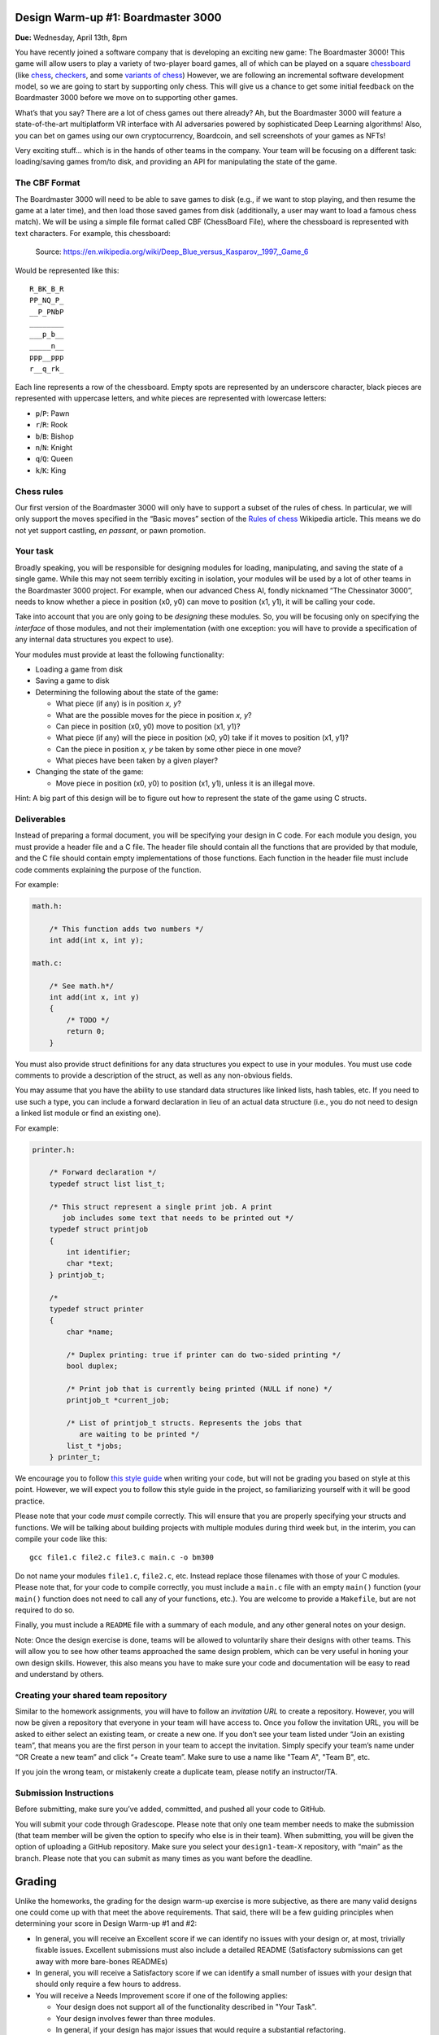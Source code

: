 Design Warm-up #1: Boardmaster 3000
===================================

**Due:** Wednesday, April 13th, 8pm

You have recently joined a software company that is developing an
exciting new game: The Boardmaster 3000! This game will allow users to
play a variety of two-player board games, all of which can be played on
a square `chessboard <https://en.wikipedia.org/wiki/Chessboard>`__ (like
`chess <https://en.wikipedia.org/wiki/Chess>`__,
`checkers <https://en.wikipedia.org/wiki/Draughts>`__, and some
`variants of
chess <https://en.wikipedia.org/wiki/List_of_chess_variants>`__)
However, we are following an incremental software development model, so
we are going to start by supporting only chess. This will give us a
chance to get some initial feedback on the Boardmaster 3000 before we
move on to supporting other games.

What’s that you say? There are a lot of chess games out there already? Ah,
but the Boardmaster 3000 will feature a state-of-the-art multiplatform
VR interface with AI adversaries powered by sophisticated Deep Learning
algorithms! Also, you can bet on games using our own cryptocurrency,
Boardcoin, and sell screenshots of your games as NFTs!

Very exciting stuff... which is in the hands of other teams in the
company. Your team will be focusing on a different task: loading/saving
games from/to disk, and providing an API for manipulating the state of
the game.

The CBF Format
--------------

The Boardmaster 3000 will need to be able to save games to disk (e.g.,
if we want to stop playing, and then resume the game at a later time),
and then load those saved games from disk (additionally, a user may want
to load a famous chess match). We will be using a simple file format
called CBF (ChessBoard File), where the chessboard is represented with
text characters. For example, this chessboard:

.. figure:: chess.png
   :alt: Chess game. Source: https://en.wikipedia.org/wiki/Deep_Blue_versus_Kasparov,_1997,_Game_6

   Source: https://en.wikipedia.org/wiki/Deep_Blue_versus_Kasparov,_1997,_Game_6

Would be represented like this:

::

   R_BK_B_R
   PP_NQ_P_
   __P_PNbP
   ________
   ___p_b__
   _____n__
   ppp__ppp
   r__q_rk_

Each line represents a row of the chessboard. Empty spots are
represented by an underscore character, black pieces are represented
with uppercase letters, and white pieces are represented with lowercase
letters:

-  ``p``/``P``: Pawn
-  ``r``/``R``: Rook
-  ``b``/``B``: Bishop
-  ``n``/``N``: Knight
-  ``q``/``Q``: Queen
-  ``k``/``K``: King

Chess rules
-----------

Our first version of the Boardmaster 3000 will only have to support a
subset of the rules of chess. In particular, we will only support the
moves specified in the “Basic moves” section of the `Rules of
chess <https://en.wikipedia.org/wiki/Rules_of_chess#Basic_moves>`__
Wikipedia article. This means we do not yet support castling, *en
passant*, or pawn promotion.

Your task
---------

Broadly speaking, you will be responsible for designing modules for
loading, manipulating, and saving the state of a single game. While this
may not seem terribly exciting in isolation, your modules will be used
by a lot of other teams in the Boardmaster 3000 project. For example,
when our advanced Chess AI, fondly nicknamed “The Chessinator 3000”,
needs to know whether a piece in position (x0, y0) can move to position
(x1, y1), it will be calling your code.

Take into account that you are only going to be *designing* these
modules. So, you will be focusing only on specifying the *interface* of
those modules, and not their implementation (with one exception: you
will have to provide a specification of any internal data structures you
expect to use).

Your modules must provide at least the following functionality:

-  Loading a game from disk
-  Saving a game to disk
-  Determining the following about the state of the game:

   -  What piece (if any) is in position *x, y*?
   -  What are the possible moves for the piece in position *x, y*?
   -  Can piece in position (x0, y0) move to position (x1, y1)?
   -  What piece (if any) will the piece in position (x0, y0) take if it
      moves to position (x1, y1)?
   -  Can the piece in position *x, y* be taken by some other piece in
      one move?
   -  What pieces have been taken by a given player?

-  Changing the state of the game:

   -  Move piece in position (x0, y0) to position (x1, y1), unless it is
      an illegal move.

Hint: A big part of this design will be to figure out how to represent
the state of the game using C structs.

.. _warmup-deliverables:

Deliverables
------------

Instead of preparing a formal document, you will be specifying your
design in C code. For each module you design, you must provide a header
file and a C file. The header file should contain all the functions that
are provided by that module, and the C file should contain empty
implementations of those functions. Each function in the header file
must include code comments explaining the purpose of the function.

For example:

.. code-block:: c

   math.h:

       /* This function adds two numbers */
       int add(int x, int y);

   math.c:

       /* See math.h*/
       int add(int x, int y)
       {
           /* TODO */
           return 0;
       }

You must also provide struct definitions for any data structures you
expect to use in your modules. You must use code comments to provide a
description of the struct, as well as any non-obvious fields.

You may assume that you have the ability to use standard data structures
like linked lists, hash tables, etc. If you need to use such a type, you
can include a forward declaration in lieu of an actual data structure
(i.e., you do not need to design a linked list module or find an
existing one).

For example:

.. code-block:: c

   printer.h:

       /* Forward declaration */
       typedef struct list list_t;

       /* This struct represent a single print job. A print
          job includes some text that needs to be printed out */
       typedef struct printjob
       {
           int identifier;
           char *text;
       } printjob_t;

       /*
       typedef struct printer
       {
           char *name;

           /* Duplex printing: true if printer can do two-sided printing */
           bool duplex;

           /* Print job that is currently being printed (NULL if none) */
           printjob_t *current_job;

           /* List of printjob_t structs. Represents the jobs that
              are waiting to be printed */
           list_t *jobs;
       } printer_t;

We encourage you to follow `this style
guide <https://uchicago-cs.github.io/dev-guide/style_guide_c.html>`__ when
writing your code, but will not be grading you based on style at this
point. However, we will expect you to follow this style guide in the
project, so familiarizing yourself with it will be good practice.

Please note that your code *must* compile correctly. This will ensure
that you are properly specifying your structs and functions. We will be
talking about building projects with multiple modules during third week
but, in the interim, you can compile your code like this:

::

   gcc file1.c file2.c file3.c main.c -o bm300

Do not name your modules ``file1.c``, ``file2.c``, etc. Instead replace
those filenames with those of your C modules. Please note that, for your
code to compile correctly, you must include a ``main.c`` file with an
empty ``main()`` function (your ``main()`` function does not need to
call any of your functions, etc.). You are welcome to provide a
``Makefile``, but are not required to do so.

Finally, you must include a ``README`` file with a summary of each
module, and any other general notes on your design.

Note: Once the design exercise is done, teams will be allowed to
voluntarily share their designs with other teams.
This will allow you to see how other teams
approached the same design problem, which can be very useful in honing
your own design skills. However, this also means you have to make sure
your code and documentation will be easy to read and understand by
others.

Creating your shared team repository
------------------------------------

Similar to the homework assignments, you will have to follow an *invitation
URL* to create a repository. However, you will now be given a repository
that everyone in your team will have access to. Once you follow the
invitation URL, you will be asked to either select an existing team, or
create a new one. If you don’t see your team listed under “Join an
existing team”, that means you are the first person in your team to
accept the invitation. Simply specify your team’s name under “OR Create
a new team” and click “+ Create team”. Make sure to use a name like "Team A", "Team B", etc.

If you join the wrong team, or mistakenly create a duplicate team,
please notify an instructor/TA.

Submission Instructions
-----------------------

Before submitting, make sure you’ve added, committed, and pushed all
your code to GitHub.

You will submit your code through Gradescope. Please note that only one
team member needs to make the submission (that team member will be given
the option to specify who else is in their team). When submitting,
you will be given the option of uploading a GitHub repository. Make sure you select your
``design1-team-X`` repository, with “main” as the
branch. Please note that you can submit as many times as you want before
the deadline.

Grading
=======

Unlike the homeworks, the grading for the design warm-up exercise is more subjective,
as there are many valid designs one could come up with that meet the above requirements.
That said, there will be a few guiding principles when determining your score in Design
Warm-up #1 and #2:

- In general, you will receive an Excellent score if we can identify no issues
  with your design or, at most, trivially fixable issues. Excellent submissions
  must also include a detailed README (Satisfactory submissions can get away
  with more bare-bones READMEs)
- In general, you will receive a Satisfactory score if we can identify a small
  number of issues with your design that should only require a few hours to address.
- You will receive a Needs Improvement score if one of the following applies:

  - Your design does not support all of the functionality described in "Your Task".
  - Your design involves fewer than three modules.
  - In general, if your design has major issues that would require a substantial refactoring.

Additionally, you will have multiple opportunities to address any feedback we give you: you
will get feedback on Design Warm-up #1 before Design Warm-up #2 is due and, after you get
your graded Design Warm-up #2 back, you will be given a concrete list of issues that
would need to be changed/improved, and will be allowed to make a resubmission to
address those issues.

Please note that, for the purposes of your final grade, the Design Warm-up only
contributes one ESNU score: the score you get for Design Warm-up #2 (which, optionally,
you can improve with a resubmission). Any feedback you receive after Design Warm-up #1
is just informational. If you are not sure what this means, now may be a good time to
review our `Grading <../grading.html>`__ page.

..
    Design Warm-up #2: Boardmaster 3000 (Part II)
    =============================================

    **Due:** Wednesday, April 20th, 8pm CDT

    Good news, everyone! The first version of the Boardmaster 3000 has been
    a resounding success! We got a lot of quality feedback from users, which
    included comments like “the VR interface is like nothing I’ve seen
    before”, “finally, a chess game that challenges both my intellect *and*
    my senses”, and “the AI is creepily lifelike, in a good way, I guess”.
    We know you were not involved in any of those aspects of the game, but
    your modules for loading, manipulating, and saving the state of a game
    were an indispensable building block that made the rest of the game
    possible.

    Encouraged by this early feedback on the first version of the game, we
    are going to add more features to the Boardmaster 3000:

    -  Support for two more games: checkers and Almost Chess
    -  Support for square chessboards larger than 8x8
    -  Support for pawn promotion in chess
    -  Support for CBFv2, a new and improved file format for specifying
       chessboard-based games

    In this design exercise, you will revise your previous design to
    accommodate these additional features.

    Additional games
    ----------------

    The Boardmaster 3000 must now support
    `checkers <https://en.wikipedia.org/wiki/Draughts>`__ (and,
    specifically, `International
    Checkers <https://en.wikipedia.org/wiki/International_draughts>`__) and
    `Almost Chess <https://en.wikipedia.org/wiki/Almost_Chess>`__. Take into
    account that, while we are only adding these two games right now, we
    anticipate we will likely want to support more games in the future, so
    our design should not be specific to just chess, checkers, and Almost
    Chess, and should be easily extensible to support other games played on
    a square chessboard. For example, it’s likely we will want to support
    `Capablanca Chess <https://en.wikipedia.org/wiki/Capablanca_Chess>`__ in
    the near future.

    International Checkers
    ~~~~~~~~~~~~~~~~~~~~~~

    We will follow the rules described in the `International
    draughts <https://en.wikipedia.org/wiki/International_draughts>`__
    Wikipedia article. However, it is not our goal to support every possible
    rule perfectly in our first implementation of checkers. You may make any
    simplifying assumptions you want, as long as you support, at least,
    moves by regular and crowned pieces, and single-piece captures. Take
    into account this means you don’t have to support capturing multiple
    pieces in successive jumps.

    Take into account that checkers is played on a 10x10 board, an
    additional requirement that is described further below.

    Almost Chess
    ~~~~~~~~~~~~

    In `Almost Chess <https://en.wikipedia.org/wiki/Almost_Chess>`__, the
    queen piece is replaced with a
    `chancellor <https://en.wikipedia.org/wiki/Empress_(chess)>`__ piece,
    which can move like a rook or a knight. Other than that, there are no
    other changes to the rules.

    Larger Chessboards
    ------------------

    In part due to supporting checkers, we now have to be able to support
    chessboards larger than 8x8. Besides the 10x10 chessboard, we may want
    to also allow for chess to be played in chessboards larger than 8x8. You
    may assume that, when using a larger chessboard, the game still starts
    with 32 pieces, and that the exact initial arrangement will be an
    implementation detail.

    Pawn Promotion
    --------------

    We will now support pawn promotion in chess: when a pawn reaches the
    other end of the board, it can be promoted to a queen, rook, bishop, or
    knight. We will continue to *not* support castling or *en passant*.

    Support for CBFv2
    -----------------

    The CBF format we used in the first design is insufficient to support
    the new features being introduced in this new version of the Boardmaster
    3000. Fortunately, there is a more advanced format, CBFv2, we can use.
    Here is an example for a chess game:

    ::

       game: chess
       board-size: 8
       p1-captured: PPNN
       p2-captured: q
       next-turn: p2
       R_BQKB_R
       P____PP_
       __PPP__b
       __p_____
       ________
       n_______
       ppp_pppp
       r___kbnr

    Here is an example for a checkers game:

    ::

       game: checkers
       board-size: 10
       p1-captured: CCC
       p2-captured: c
       next-turn: p1
       _C_C_C_C_C
       C_C_C_C_C_
       ___C_C_C_C
       C_____C___
       _______C__
       __c_______
       _c_____c_c
       c_c_c_c_c_
       _c_c_c_c_c
       c_c_c_c_c_

    A few notes:

    -  For Almost Chess, the game type is ``almost-chess``
    -  The ``captured`` fields refer to the pieces capture *by* that player
       (not *from* that player). Player 1 (``p1``) is whatever player makes
       the first move in the game.
    -  In almost chess, a chancellor is represented with ``c``/``C``
    -  In checkers, a crowned piece is represented with ``k``/``K``

    Your task
    ---------

    You must modify the design you produced in the first design exercise to
    support these additional requirements, possibly adding additional
    modules. The number of changes required will depend on how
    general-purpose you made your first design (so, having to make only a
    few small changes is not necessarily a bad thing).

    Take into account that the functionality provided by your modules is
    still, essentially, the same as before:

    -  Loading a game from disk
    -  Saving a game to disk
    -  Determining the following about the state of the game:

       -  What piece (if any) is in position *x, y*?
       -  What are the possible moves for the piece in position *x, y*?
       -  Can piece in position (x0, y0) move to position (x1, y1)?
       -  What piece (if any) will the piece in position (x0, y0) take if it
          moves to position (x1, y1)?
       -  Can the piece in position *x, y* be taken by some other piece in
          one move?
       -  What pieces have been taken by a given player?

    -  Changing the state of the game:

       -  Move piece in position (x0, y0) to position (x1, y1), unless it is
          an illegal move.

    However, you must take into account the following:

    -  Moving a piece could result in the piece changing to a different type
       (e.g., pawn promotion in chess and crowning in checkers). While this
       could be treated as an implementation detail (if you make a move,
       this is just a different way in which the internal state of the game
       changes), your “move” function should supply this information in some
       way (otherwise, the user of your module will have to check the state
       of the piece after every move, to see whether it has changed)
    -  Since we expect to support more games in the future, you should avoid
       having a function for moving a chess piece and a function for moving
       a checkers piece. Otherwise, if we end up supporting 50 games, we’ll
       end up with 50 “move” functions! (and similarly with other functions
       in your interface)

    Like the previous exercise, remember that you should focus only on
    specifying the *interface* of your modules, and not their
    implementation. Make sure to review the  :ref:`warmup-deliverables` section of the
    first part of the exercise, as your updated
    design should follow the same guidelines described there.

    Besides the C code that specifies your design, you should also answer
    the following questions in your README file:

    -  In general, what major changes (if any) did you have to make to your
       design to accommodate the additional requirements?
    -  In hindsight, what (if anything) would you have done differently in
       your original design that would’ve made it easier to add support for
       these additional requirements?

    Creating your shared team repository
    ------------------------------------

    Like the previous design exercise, you will have to follow an
    *invitation URL* to create a repository. However, since the teams were
    already created in the previous design exercise, the invitation URL will
    show you all the existing teams, and all you need to do is select yours.

    If you join the wrong team, or mistakenly create a duplicate team,
    please notify an instructor/TA.

    Submission Instructions
    -----------------------

    Before submitting, make sure you’ve added, committed, and pushed all
    your code to GitHub.

    You will submit your code through Gradescope. Please note that only one
    team member needs to make the submission (that team member will be given
    the option to specify who else is in their team). When submitting, you
    will be given the option of manually uploading files, or of uploading a
    GitHub repository (we recommend the latter, as this ensures you are
    uploading exactly the files that are in your repository). If you upload
    your repository, make sure you select your
    ``2021-design2-team-X`` repository, with “main” as the
    branch. Please note that you can submit as many times as you want before
    the deadline.
